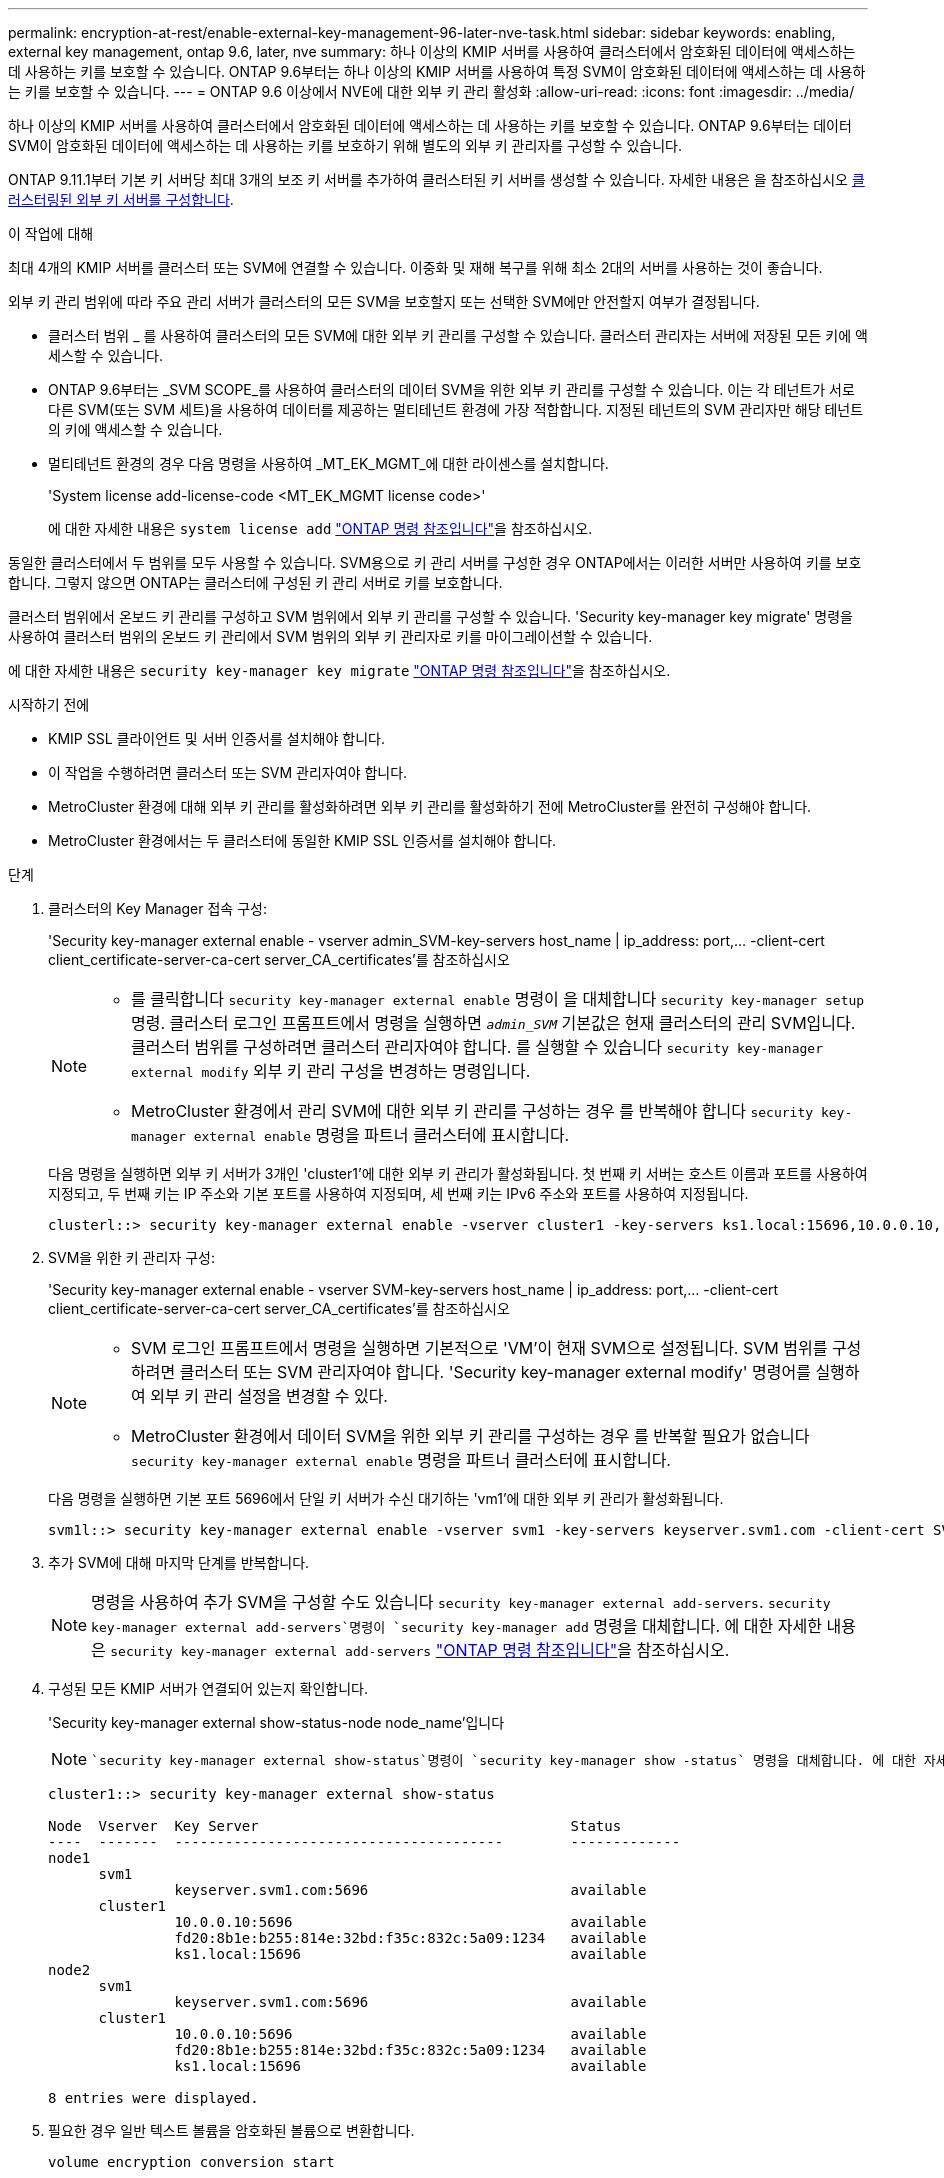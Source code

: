 ---
permalink: encryption-at-rest/enable-external-key-management-96-later-nve-task.html 
sidebar: sidebar 
keywords: enabling, external key management, ontap 9.6, later, nve 
summary: 하나 이상의 KMIP 서버를 사용하여 클러스터에서 암호화된 데이터에 액세스하는 데 사용하는 키를 보호할 수 있습니다. ONTAP 9.6부터는 하나 이상의 KMIP 서버를 사용하여 특정 SVM이 암호화된 데이터에 액세스하는 데 사용하는 키를 보호할 수 있습니다. 
---
= ONTAP 9.6 이상에서 NVE에 대한 외부 키 관리 활성화
:allow-uri-read: 
:icons: font
:imagesdir: ../media/


[role="lead"]
하나 이상의 KMIP 서버를 사용하여 클러스터에서 암호화된 데이터에 액세스하는 데 사용하는 키를 보호할 수 있습니다. ONTAP 9.6부터는 데이터 SVM이 암호화된 데이터에 액세스하는 데 사용하는 키를 보호하기 위해 별도의 외부 키 관리자를 구성할 수 있습니다.

ONTAP 9.11.1부터 기본 키 서버당 최대 3개의 보조 키 서버를 추가하여 클러스터된 키 서버를 생성할 수 있습니다. 자세한 내용은 을 참조하십시오 xref:configure-cluster-key-server-task.html[클러스터링된 외부 키 서버를 구성합니다].

.이 작업에 대해
최대 4개의 KMIP 서버를 클러스터 또는 SVM에 연결할 수 있습니다. 이중화 및 재해 복구를 위해 최소 2대의 서버를 사용하는 것이 좋습니다.

외부 키 관리 범위에 따라 주요 관리 서버가 클러스터의 모든 SVM을 보호할지 또는 선택한 SVM에만 안전할지 여부가 결정됩니다.

* 클러스터 범위 _ 를 사용하여 클러스터의 모든 SVM에 대한 외부 키 관리를 구성할 수 있습니다. 클러스터 관리자는 서버에 저장된 모든 키에 액세스할 수 있습니다.
* ONTAP 9.6부터는 _SVM SCOPE_를 사용하여 클러스터의 데이터 SVM을 위한 외부 키 관리를 구성할 수 있습니다. 이는 각 테넌트가 서로 다른 SVM(또는 SVM 세트)을 사용하여 데이터를 제공하는 멀티테넌트 환경에 가장 적합합니다. 지정된 테넌트의 SVM 관리자만 해당 테넌트의 키에 액세스할 수 있습니다.
* 멀티테넌트 환경의 경우 다음 명령을 사용하여 _MT_EK_MGMT_에 대한 라이센스를 설치합니다.
+
'System license add-license-code <MT_EK_MGMT license code>'

+
에 대한 자세한 내용은 `system license add` link:https://docs.netapp.com/us-en/ontap-cli/system-license-add.html["ONTAP 명령 참조입니다"^]을 참조하십시오.



동일한 클러스터에서 두 범위를 모두 사용할 수 있습니다. SVM용으로 키 관리 서버를 구성한 경우 ONTAP에서는 이러한 서버만 사용하여 키를 보호합니다. 그렇지 않으면 ONTAP는 클러스터에 구성된 키 관리 서버로 키를 보호합니다.

클러스터 범위에서 온보드 키 관리를 구성하고 SVM 범위에서 외부 키 관리를 구성할 수 있습니다. 'Security key-manager key migrate' 명령을 사용하여 클러스터 범위의 온보드 키 관리에서 SVM 범위의 외부 키 관리자로 키를 마이그레이션할 수 있습니다.

에 대한 자세한 내용은 `security key-manager key migrate` link:https://docs.netapp.com/us-en/ontap-cli/security-key-manager-key-migrate.html["ONTAP 명령 참조입니다"^]을 참조하십시오.

.시작하기 전에
* KMIP SSL 클라이언트 및 서버 인증서를 설치해야 합니다.
* 이 작업을 수행하려면 클러스터 또는 SVM 관리자여야 합니다.
* MetroCluster 환경에 대해 외부 키 관리를 활성화하려면 외부 키 관리를 활성화하기 전에 MetroCluster를 완전히 구성해야 합니다.
* MetroCluster 환경에서는 두 클러스터에 동일한 KMIP SSL 인증서를 설치해야 합니다.


.단계
. 클러스터의 Key Manager 접속 구성:
+
'Security key-manager external enable - vserver admin_SVM-key-servers host_name | ip_address: port,... -client-cert client_certificate-server-ca-cert server_CA_certificates'를 참조하십시오

+
[NOTE]
====
** 를 클릭합니다 `security key-manager external enable` 명령이 을 대체합니다 `security key-manager setup` 명령. 클러스터 로그인 프롬프트에서 명령을 실행하면 `_admin_SVM_` 기본값은 현재 클러스터의 관리 SVM입니다. 클러스터 범위를 구성하려면 클러스터 관리자여야 합니다. 를 실행할 수 있습니다 `security key-manager external modify` 외부 키 관리 구성을 변경하는 명령입니다.
** MetroCluster 환경에서 관리 SVM에 대한 외부 키 관리를 구성하는 경우 를 반복해야 합니다 `security key-manager external enable` 명령을 파트너 클러스터에 표시합니다.


====
+
다음 명령을 실행하면 외부 키 서버가 3개인 'cluster1'에 대한 외부 키 관리가 활성화됩니다. 첫 번째 키 서버는 호스트 이름과 포트를 사용하여 지정되고, 두 번째 키는 IP 주소와 기본 포트를 사용하여 지정되며, 세 번째 키는 IPv6 주소와 포트를 사용하여 지정됩니다.

+
[listing]
----
clusterl::> security key-manager external enable -vserver cluster1 -key-servers ks1.local:15696,10.0.0.10,[fd20:8b1e:b255:814e:32bd:f35c:832c:5a09]:1234 -client-cert AdminVserverClientCert -server-ca-certs AdminVserverServerCaCert
----
. SVM을 위한 키 관리자 구성:
+
'Security key-manager external enable - vserver SVM-key-servers host_name | ip_address: port,... -client-cert client_certificate-server-ca-cert server_CA_certificates'를 참조하십시오

+
[NOTE]
====
** SVM 로그인 프롬프트에서 명령을 실행하면 기본적으로 'VM'이 현재 SVM으로 설정됩니다. SVM 범위를 구성하려면 클러스터 또는 SVM 관리자여야 합니다. 'Security key-manager external modify' 명령어를 실행하여 외부 키 관리 설정을 변경할 수 있다.
** MetroCluster 환경에서 데이터 SVM을 위한 외부 키 관리를 구성하는 경우 를 반복할 필요가 없습니다 `security key-manager external enable` 명령을 파트너 클러스터에 표시합니다.


====
+
다음 명령을 실행하면 기본 포트 5696에서 단일 키 서버가 수신 대기하는 'vm1'에 대한 외부 키 관리가 활성화됩니다.

+
[listing]
----
svm1l::> security key-manager external enable -vserver svm1 -key-servers keyserver.svm1.com -client-cert SVM1ClientCert -server-ca-certs SVM1ServerCaCert
----
. 추가 SVM에 대해 마지막 단계를 반복합니다.
+
[NOTE]
====
명령을 사용하여 추가 SVM을 구성할 수도 있습니다 `security key-manager external add-servers`.  `security key-manager external add-servers`명령이 `security key-manager add` 명령을 대체합니다. 에 대한 자세한 내용은 `security key-manager external add-servers` link:https://docs.netapp.com/us-en/ontap-cli/security-key-manager-external-add-servers.html["ONTAP 명령 참조입니다"^]을 참조하십시오.

====
. 구성된 모든 KMIP 서버가 연결되어 있는지 확인합니다.
+
'Security key-manager external show-status-node node_name'입니다

+
[NOTE]
====
 `security key-manager external show-status`명령이 `security key-manager show -status` 명령을 대체합니다. 에 대한 자세한 내용은 `security key-manager external show-status` link:https://docs.netapp.com/us-en/ontap-cli/security-key-manager-external-show-status.html["ONTAP 명령 참조입니다"^]을 참조하십시오.

====
+
[listing]
----
cluster1::> security key-manager external show-status

Node  Vserver  Key Server                                     Status
----  -------  ---------------------------------------        -------------
node1
      svm1
               keyserver.svm1.com:5696                        available
      cluster1
               10.0.0.10:5696                                 available
               fd20:8b1e:b255:814e:32bd:f35c:832c:5a09:1234   available
               ks1.local:15696                                available
node2
      svm1
               keyserver.svm1.com:5696                        available
      cluster1
               10.0.0.10:5696                                 available
               fd20:8b1e:b255:814e:32bd:f35c:832c:5a09:1234   available
               ks1.local:15696                                available

8 entries were displayed.
----
. 필요한 경우 일반 텍스트 볼륨을 암호화된 볼륨으로 변환합니다.
+
`volume encryption conversion start`

+
볼륨을 변환하기 전에 외부 키 관리자를 완전히 구성해야 합니다. MetroCluster 환경에서는 외부 키 관리자를 두 사이트에 모두 구성해야 합니다.



.관련 정보
* link:https://docs.netapp.com/us-en/ontap-cli/security-key-manager-setup.html["보안 키 관리자 설정"^]

